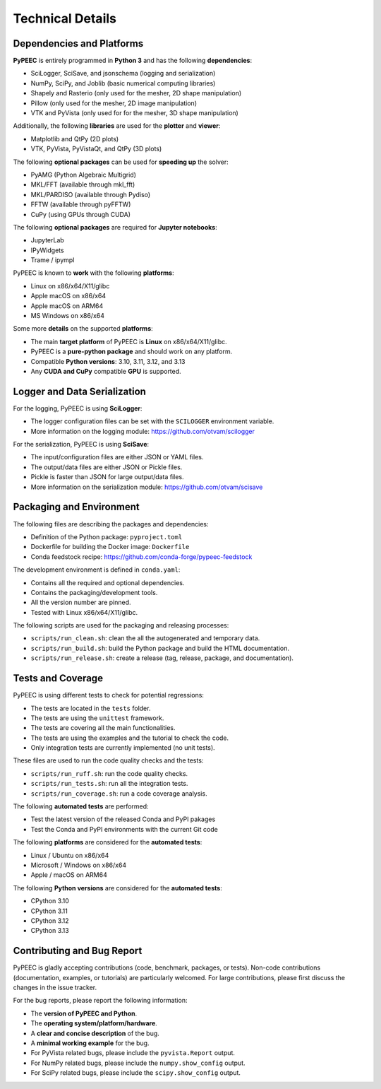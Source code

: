 Technical Details
=================

Dependencies and Platforms
--------------------------

**PyPEEC** is entirely programmed in **Python 3** and has the following **dependencies**:

* SciLogger, SciSave, and jsonschema (logging and serialization)
* NumPy, SciPy, and Joblib (basic numerical computing libraries)
* Shapely and Rasterio (only used for the mesher, 2D shape manipulation)
* Pillow (only used for the mesher, 2D image manipulation)
* VTK and PyVista (only used for for the mesher, 3D shape manipulation)

Additionally, the following **libraries** are used for the **plotter** and **viewer**:

* Matplotlib and QtPy (2D plots)
* VTK, PyVista, PyVistaQt, and QtPy (3D plots)

The following **optional packages** can be used for **speeding up** the solver:

* PyAMG (Python Algebraic Multigrid)
* MKL/FFT (available through mkl_fft)
* MKL/PARDISO (available through Pydiso)
* FFTW (available through pyFFTW)
* CuPy (using GPUs through CUDA)

The following **optional packages** are required for **Jupyter notebooks**:

* JupyterLab
* IPyWidgets
* Trame / ipympl

PyPEEC is known to **work** with the following **platforms**:

* Linux on x86/x64/X11/glibc
* Apple macOS on x86/x64
* Apple macOS on ARM64
* MS Windows on x86/x64

Some more **details** on the supported **platforms**:

* The main **target platform** of PyPEEC is **Linux** on x86/x64/X11/glibc.
* PyPEEC is a **pure-python package** and should work on any platform.
* Compatible **Python versions**: 3.10, 3.11, 3.12, and 3.13
* Any **CUDA and CuPy** compatible **GPU** is supported.

Logger and Data Serialization
-----------------------------

For the logging, PyPEEC is using **SciLogger**:

* The logger configuration files can be set with the  ``SCILOGGER`` environment variable.
* More information on the logging module: https://github.com/otvam/scilogger

For the serialization, PyPEEC is using **SciSave**:

* The input/configuration files are either JSON or YAML files.
* The output/data files are either JSON or Pickle files.
* Pickle is faster than JSON for large output/data files.
* More information on the serialization module: https://github.com/otvam/scisave

Packaging and Environment
-------------------------

The following files are describing the packages and dependencies:

* Definition of the Python package: ``pyproject.toml``
* Dockerfile for building the Docker image: ``Dockerfile``
* Conda feedstock recipe: https://github.com/conda-forge/pypeec-feedstock

The development environment is defined in ``conda.yaml``:

* Contains all the required and optional dependencies.
* Contains the packaging/development tools.
* All the version number are pinned.
* Tested with Linux x86/x64/X11/glibc.

The following scripts are used for the packaging and releasing processes:

* ``scripts/run_clean.sh``: clean the all the autogenerated and temporary data.
* ``scripts/run_build.sh``: build the Python package and build the HTML documentation.
* ``scripts/run_release.sh``: create a release (tag, release, package, and documentation).

Tests and Coverage
------------------

PyPEEC is using different tests to check for potential regressions:

* The tests are located in the ``tests`` folder.
* The tests are using the ``unittest`` framework.
* The tests are covering all the main functionalities.
* The tests are using the examples and the tutorial to check the code.
* Only integration tests are currently implemented (no unit tests).

These files are used to run the code quality checks and the tests:

* ``scripts/run_ruff.sh``: run the code quality checks.
* ``scripts/run_tests.sh``: run all the integration tests.
* ``scripts/run_coverage.sh``: run a code coverage analysis.

The following **automated tests** are performed:

* Test the latest version of the released Conda and PyPI pakages
* Test the Conda and PyPI environments with the current Git code

The following **platforms** are considered for the **automated tests**:

* Linux / Ubuntu on x86/x64
* Microsoft / Windows on x86/x64
* Apple / macOS on ARM64

The following **Python versions** are considered for the **automated tests**:

* CPython 3.10
* CPython 3.11
* CPython 3.12
* CPython 3.13

Contributing and Bug Report
---------------------------

PyPEEC is gladly accepting contributions (code, benchmark, packages, or tests).
Non-code contributions (documentation, examples, or tutorials) are particularly welcomed.
For large contributions, please first discuss the changes in the issue tracker.

For the bug reports, please report the following information:

* The **version of PyPEEC and Python**.
* The **operating system/platform/hardware**.
* A **clear and concise description** of the bug.
* A **minimal working example** for the bug.
* For PyVista related bugs, please include the ``pyvista.Report`` output.
* For NumPy related bugs, please include the ``numpy.show_config`` output.
* For SciPy related bugs, please include the ``scipy.show_config`` output.
